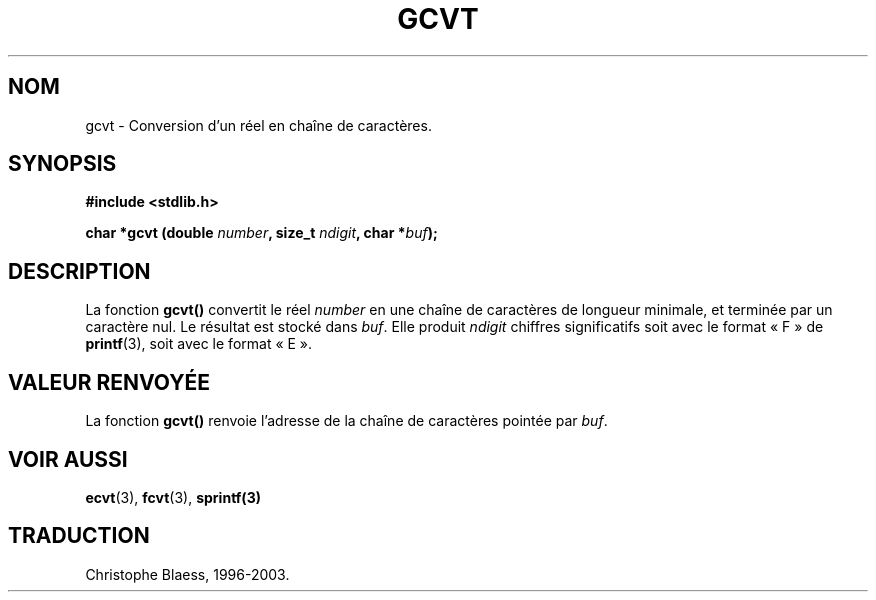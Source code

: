 .\" Copyright 1993 David Metcalfe (david@prism.demon.co.uk)
.\"
.\" Permission is granted to make and distribute verbatim copies of this
.\" manual provided the copyright notice and this permission notice are
.\" preserved on all copies.
.\"
.\" Permission is granted to copy and distribute modified versions of this
.\" manual under the conditions for verbatim copying, provided that the
.\" entire resulting derived work is distributed under the terms of a
.\" permission notice identical to this one
.\"
.\" Since the Linux kernel and libraries are constantly changing, this
.\" manual page may be incorrect or out-of-date.  The author(s) assume no
.\" responsibility for errors or omissions, or for damages resulting from
.\" the use of the information contained herein.  The author(s) may not
.\" have taken the same level of care in the production of this manual,
.\" which is licensed free of charge, as they might when working
.\" professionally.
.\"
.\" Formatted or processed versions of this manual, if unaccompanied by
.\" the source, must acknowledge the copyright and authors of this work.
.\"
.\" References consulted:
.\"     Linux libc source code
.\"     Lewine's _POSIX Programmer's Guide_ (O'Reilly & Associates, 1991)
.\"     386BSD man pages
.\" Modified Sat Jul 24 19:32:25 1993 by Rik Faith (faith@cs.unc.edu)
.\"
.\" Traduction 26/10/1996 par Christophe Blaess (ccb@club-internet.fr)
.\" Màj 21/07/2003 LDP-1.56
.\" Màj 08/07/2005 LDP-1.63
.\"
.TH GCVT 3 "21 juillet 2003" LDP "Manuel du programmeur Linux"
.SH NOM
gcvt \- Conversion d'un réel en chaîne de caractères.
.SH SYNOPSIS
.nf
.B #include <stdlib.h>
.sp
.BI "char *gcvt (double " number ", size_t " ndigit ", char *" buf );
.fi
.SH DESCRIPTION
La fonction \fBgcvt()\fP convertit le réel \fInumber\fP en une chaîne de
caractères de longueur minimale, et terminée par un caractère nul. Le
résultat est stocké dans  \fIbuf\fP.  Elle produit \fIndigit\fP chiffres
significatifs soit avec le format «\ F\ » de
.BR printf (3),
soit avec le format «\ E\ ».
.SH "VALEUR RENVOYÉE"
La fonction \fBgcvt()\fP renvoie l'adresse de la chaîne de caractères
pointée par \fIbuf\fP.
.SH "VOIR AUSSI"
.BR ecvt (3),
.BR fcvt (3),
.BR sprintf(3)

.SH TRADUCTION
Christophe Blaess, 1996-2003.

